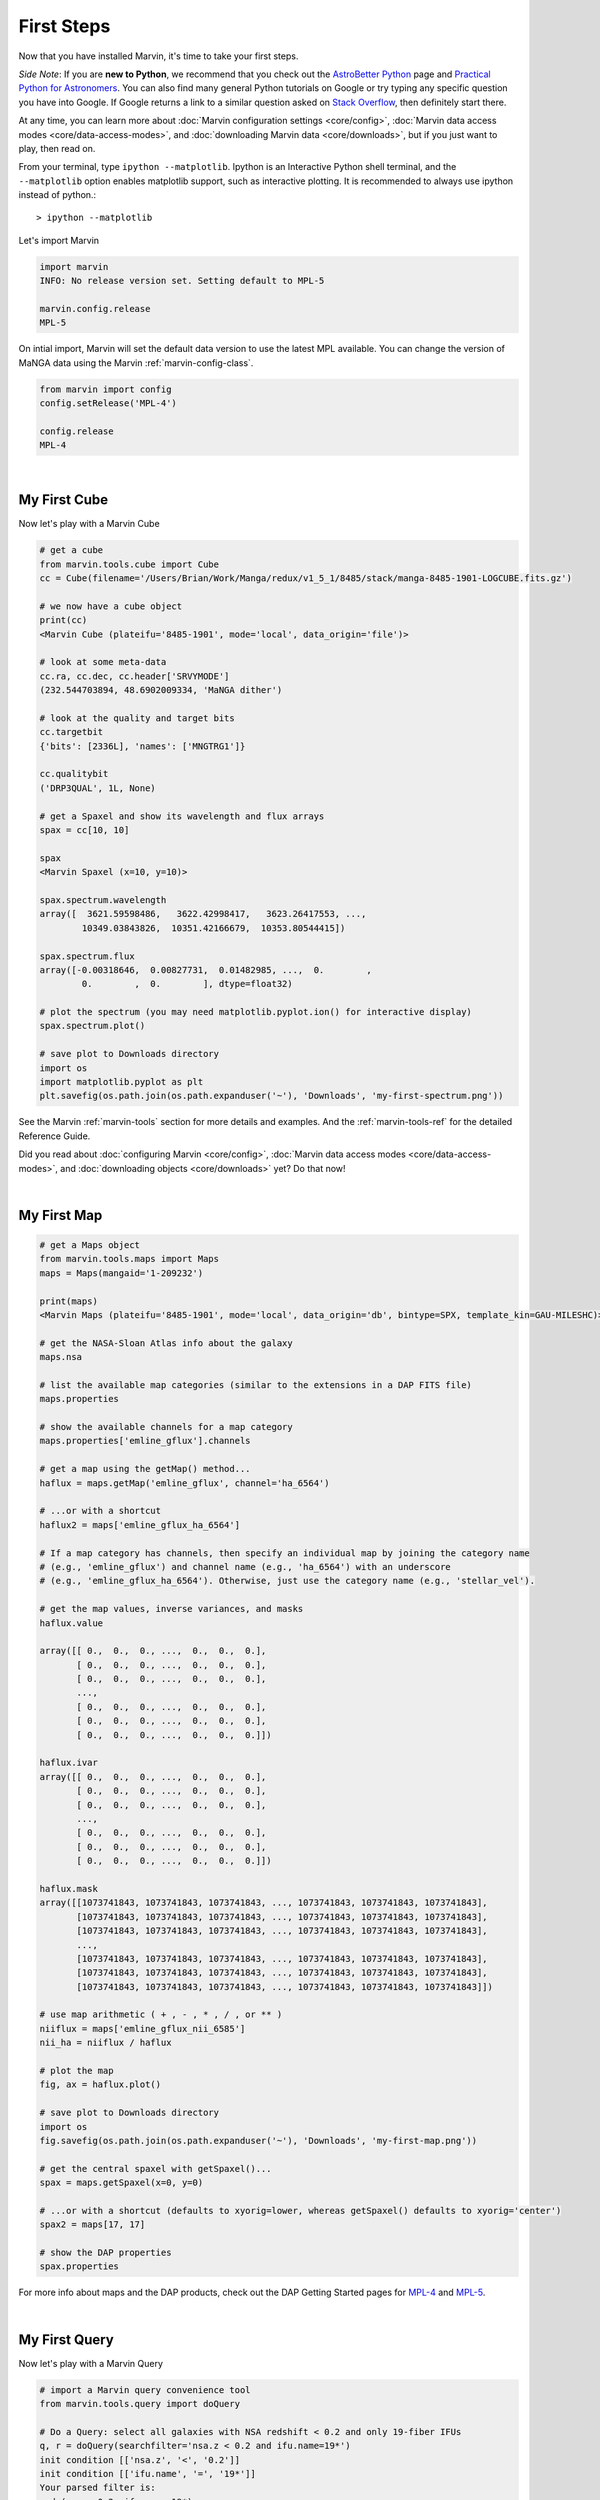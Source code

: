 
.. _marvin-first-steps:

First Steps
===========

Now that you have installed Marvin, it's time to take your first steps.

*Side Note*: If you are **new to Python**, we recommend that you check out the `AstroBetter Python <http://www.astrobetter.com/wiki/python>`_ page and `Practical Python for Astronomers <http://python4astronomers.github.io/>`_.  You can also find many general Python tutorials on Google or try typing any specific question you have into Google. If Google returns a link to a similar question asked on `Stack Overflow <http://stackoverflow.com/>`_, then definitely start there.

At any time, you can learn more about :doc:`Marvin configuration settings <core/config>`, :doc:`Marvin data access modes <core/data-access-modes>`, and :doc:`downloading Marvin data <core/downloads>`, but if you just want to play, then read on.

.. _marvin-firststep:

From your terminal, type ``ipython --matplotlib``.  Ipython is an Interactive Python shell terminal, and the ``--matplotlib`` option enables matplotlib support, such as interactive plotting.  It is recommended to always use ipython instead of python.::

    > ipython --matplotlib

.. jupyter notebook
.. Ctrl-C to exit
.. %matplotlib inline
.. Shift-Enter

Let's import Marvin

.. code-block:: python

    import marvin
    INFO: No release version set. Setting default to MPL-5

    marvin.config.release
    MPL-5

On intial import, Marvin will set the default data version to use the latest MPL available.  You can change the version of MaNGA data using the Marvin :ref:`marvin-config-class`.

.. code-block:: python

    from marvin import config
    config.setRelease('MPL-4')

    config.release
    MPL-4


|

.. _marvin-firststep-cube:

My First Cube
-------------

Now let's play with a Marvin Cube

.. code-block:: python

    # get a cube
    from marvin.tools.cube import Cube
    cc = Cube(filename='/Users/Brian/Work/Manga/redux/v1_5_1/8485/stack/manga-8485-1901-LOGCUBE.fits.gz')

    # we now have a cube object
    print(cc)
    <Marvin Cube (plateifu='8485-1901', mode='local', data_origin='file')>

    # look at some meta-data
    cc.ra, cc.dec, cc.header['SRVYMODE']
    (232.544703894, 48.6902009334, 'MaNGA dither')

    # look at the quality and target bits
    cc.targetbit
    {'bits': [2336L], 'names': ['MNGTRG1']}

    cc.qualitybit
    ('DRP3QUAL', 1L, None)

    # get a Spaxel and show its wavelength and flux arrays
    spax = cc[10, 10]

    spax
    <Marvin Spaxel (x=10, y=10)>

    spax.spectrum.wavelength
    array([  3621.59598486,   3622.42998417,   3623.26417553, ...,
            10349.03843826,  10351.42166679,  10353.80544415])

    spax.spectrum.flux
    array([-0.00318646,  0.00827731,  0.01482985, ...,  0.        ,
            0.        ,  0.        ], dtype=float32)

    # plot the spectrum (you may need matplotlib.pyplot.ion() for interactive display)
    spax.spectrum.plot()

    # save plot to Downloads directory
    import os
    import matplotlib.pyplot as plt
    plt.savefig(os.path.join(os.path.expanduser('~'), 'Downloads', 'my-first-spectrum.png'))

See the Marvin :ref:`marvin-tools` section for more details and examples.  And the :ref:`marvin-tools-ref` for the detailed Reference Guide.

Did you read about :doc:`configuring Marvin <core/config>`, :doc:`Marvin data access modes <core/data-access-modes>`, and :doc:`downloading objects <core/downloads>` yet?  Do that now!


|

.. _marvin-firststep-map:

My First Map
------------


.. code-block:: python

    # get a Maps object
    from marvin.tools.maps import Maps
    maps = Maps(mangaid='1-209232')

    print(maps)
    <Marvin Maps (plateifu='8485-1901', mode='local', data_origin='db', bintype=SPX, template_kin=GAU-MILESHC)>

    # get the NASA-Sloan Atlas info about the galaxy
    maps.nsa

    # list the available map categories (similar to the extensions in a DAP FITS file)
    maps.properties

    # show the available channels for a map category
    maps.properties['emline_gflux'].channels

    # get a map using the getMap() method...
    haflux = maps.getMap('emline_gflux', channel='ha_6564')

    # ...or with a shortcut
    haflux2 = maps['emline_gflux_ha_6564']

    # If a map category has channels, then specify an individual map by joining the category name
    # (e.g., 'emline_gflux') and channel name (e.g., 'ha_6564') with an underscore
    # (e.g., 'emline_gflux_ha_6564'). Otherwise, just use the category name (e.g., 'stellar_vel').

    # get the map values, inverse variances, and masks
    haflux.value

    array([[ 0.,  0.,  0., ...,  0.,  0.,  0.],
           [ 0.,  0.,  0., ...,  0.,  0.,  0.],
           [ 0.,  0.,  0., ...,  0.,  0.,  0.],
           ...,
           [ 0.,  0.,  0., ...,  0.,  0.,  0.],
           [ 0.,  0.,  0., ...,  0.,  0.,  0.],
           [ 0.,  0.,  0., ...,  0.,  0.,  0.]])

    haflux.ivar
    array([[ 0.,  0.,  0., ...,  0.,  0.,  0.],
           [ 0.,  0.,  0., ...,  0.,  0.,  0.],
           [ 0.,  0.,  0., ...,  0.,  0.,  0.],
           ...,
           [ 0.,  0.,  0., ...,  0.,  0.,  0.],
           [ 0.,  0.,  0., ...,  0.,  0.,  0.],
           [ 0.,  0.,  0., ...,  0.,  0.,  0.]])

    haflux.mask
    array([[1073741843, 1073741843, 1073741843, ..., 1073741843, 1073741843, 1073741843],
           [1073741843, 1073741843, 1073741843, ..., 1073741843, 1073741843, 1073741843],
           [1073741843, 1073741843, 1073741843, ..., 1073741843, 1073741843, 1073741843],
           ...,
           [1073741843, 1073741843, 1073741843, ..., 1073741843, 1073741843, 1073741843],
           [1073741843, 1073741843, 1073741843, ..., 1073741843, 1073741843, 1073741843],
           [1073741843, 1073741843, 1073741843, ..., 1073741843, 1073741843, 1073741843]])

    # use map arithmetic ( + , - , * , / , or ** )
    niiflux = maps['emline_gflux_nii_6585']
    nii_ha = niiflux / haflux

    # plot the map
    fig, ax = haflux.plot()

    # save plot to Downloads directory
    import os
    fig.savefig(os.path.join(os.path.expanduser('~'), 'Downloads', 'my-first-map.png'))

    # get the central spaxel with getSpaxel()...
    spax = maps.getSpaxel(x=0, y=0)

    # ...or with a shortcut (defaults to xyorig=lower, whereas getSpaxel() defaults to xyorig='center')
    spax2 = maps[17, 17]

    # show the DAP properties
    spax.properties


For more info about maps and the DAP products, check out the DAP Getting Started pages for `MPL-4 <https://trac.sdss.org/wiki/MANGA/TRM/TRM_MPL-4/dap/GettingStarted>`_ and `MPL-5 <https://trac.sdss.org/wiki/MANGA/TRM/TRM_MPL-5/dap/GettingStarted>`_.


|

.. _marvin-firststep-query:

My First Query
--------------

Now let's play with a Marvin Query

.. code-block:: python

    # import a Marvin query convenience tool
    from marvin.tools.query import doQuery

    # Do a Query: select all galaxies with NSA redshift < 0.2 and only 19-fiber IFUs
    q, r = doQuery(searchfilter='nsa.z < 0.2 and ifu.name=19*')
    init condition [['nsa.z', '<', '0.2']]
    init condition [['ifu.name', '=', '19*']]
    Your parsed filter is:
    and_(nsa.z<0.2, ifu.name=19*)

    # How many objects met the search criteria?
    r.totalcount
    151

    # How long did my query take?
    r.query_time
    datetime.timedelta(0, 0, 204274)  # a Python datetime timedelta object (days, seconds, microseconds)
    # see total seconds
    r.query_time.total_seconds()
    0.204274

    # Results are returned in chunks of 10 by default
    r.results
    [NamedTuple(mangaid=u'1-22438', plate=7992, name=u'1901', z=0.016383046284318),
     NamedTuple(mangaid=u'1-23023', plate=7992, name=u'1902', z=0.0270670596510172),
     NamedTuple(mangaid=u'1-24099', plate=7991, name=u'1902', z=0.0281657855957747),
     NamedTuple(mangaid=u'1-38103', plate=8082, name=u'1901', z=0.0285587850958109),
     NamedTuple(mangaid=u'1-38157', plate=8083, name=u'1901', z=0.037575539201498),
     NamedTuple(mangaid=u'1-38347', plate=8083, name=u'1902', z=0.036589004099369),
     NamedTuple(mangaid=u'1-43214', plate=8135, name=u'1902', z=0.117997065186501),
     NamedTuple(mangaid=u'1-43629', plate=8143, name=u'1901', z=0.031805731356144),
     NamedTuple(mangaid=u'1-43663', plate=8140, name=u'1902', z=0.0407325178384781),
     NamedTuple(mangaid=u'1-43679', plate=8140, name=u'1901', z=0.0286782365292311)]

    # NamedTuples can be accessed using dotted syntax (for unique column names) or like normal tuples
    r.results[0].mangaid
    u'1-22438'

    # see the column names
    r.getColumns()
    [u'mangaid', u'plate', u'name', u'name', u'z']

    # see the full column names
    r.mapColumnsToParams()
    ['cube.mangaid', 'cube.plate', 'ifu.name', 'nsa.z']

See the Marvin :ref:`marvin-query` section for more details and examples.  And the :ref:`marvin-query-ref` for the detailed Reference Guide.


No really, go read about :doc:`configuring Marvin <core/config>`, :doc:`Marvin data access modes <core/data-access-modes>`, and :doc:`downloading objects <core/downloads>`.
